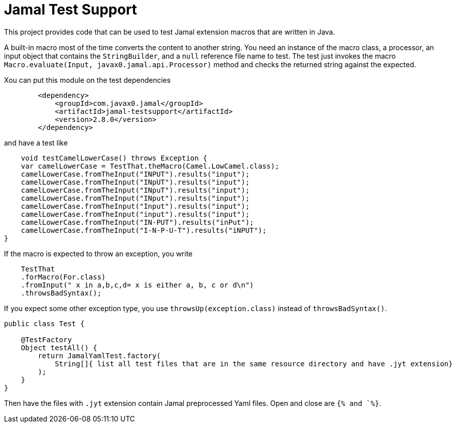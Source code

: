 
= Jamal Test Support

This project provides code that can be used to test Jamal extension macros that are written in Java.

A built-in macro most of the time converts the content to another string.
You need an instance of the macro class, a processor, an input object that contains the `StringBuilder`, and a `null` reference file name to test.
The test just invokes the macro `Macro.evaluate(Input, javax0.jamal.api.Processor)`
method and checks the returned string against the expected.

Xou can put this module on the test dependencies

----
        <dependency>
            <groupId>com.javax0.jamal</groupId>
            <artifactId>jamal-testsupport</artifactId>
            <version>2.8.0</version>
        </dependency>

----

and have a test like


----
    void testCamelLowerCase() throws Exception {
    var camelLowerCase = TestThat.theMacro(Camel.LowCamel.class);
    camelLowerCase.fromTheInput("INPUT").results("input");
    camelLowerCase.fromTheInput("INpUT").results("input");
    camelLowerCase.fromTheInput("INpuT").results("input");
    camelLowerCase.fromTheInput("INput").results("input");
    camelLowerCase.fromTheInput("Input").results("input");
    camelLowerCase.fromTheInput("input").results("input");
    camelLowerCase.fromTheInput("IN-PUT").results("inPut");
    camelLowerCase.fromTheInput("I-N-P-U-T").results("iNPUT");
}

----

If the macro is expected to throw an exception, you write

----
    TestThat
    .forMacro(For.class)
    .fromInput(" x in a,b,c,d= x is either a, b, c or d\n")
    .throwsBadSyntax();
----

If you expect some other exception type, you use `throwsUp(exception.class)` instead of
`throwsBadSyntax()`.

[source,java]
----
public class Test {

    @TestFactory
    Object testAll() {
        return JamalYamlTest.factory(
            String[]{ list all test files that are in the same resource directory and have .jyt extension}
        );
    }
}
----

Then have the files with `.jyt` extension contain Jamal preprocessed Yaml files. Open and close are `{% and `%}`.